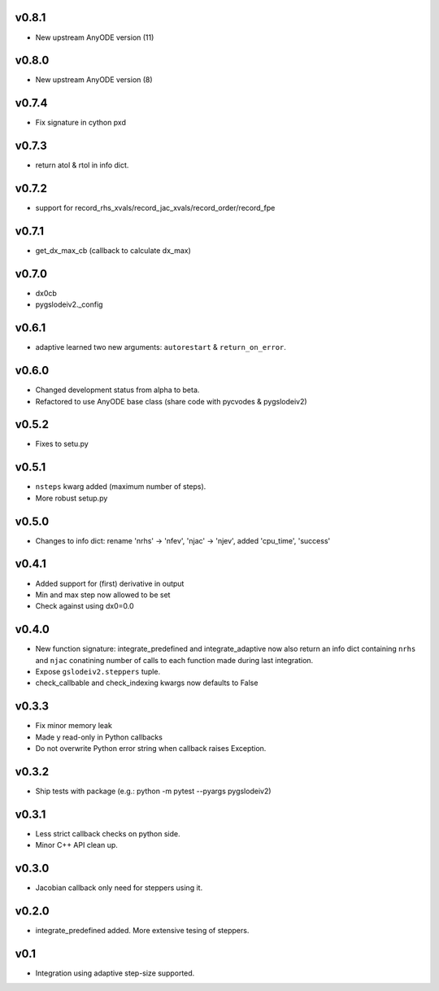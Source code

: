 v0.8.1
======
- New upstream AnyODE version (11)

v0.8.0
======
- New upstream AnyODE version (8)

v0.7.4
======
- Fix signature in cython pxd

v0.7.3
======
- return atol & rtol in info dict.

v0.7.2
======
- support for record_rhs_xvals/record_jac_xvals/record_order/record_fpe

v0.7.1
======
- get_dx_max_cb (callback to calculate dx_max)

v0.7.0
======
- dx0cb
- pygslodeiv2._config

v0.6.1
======
- adaptive learned two new arguments: ``autorestart`` & ``return_on_error``.

v0.6.0
======
- Changed development status from alpha to beta.
- Refactored to use AnyODE base class (share code with pycvodes & pygslodeiv2)

v0.5.2
======
- Fixes to setu.py

v0.5.1
======
- ``nsteps`` kwarg added (maximum number of steps).
- More robust setup.py

v0.5.0
======
- Changes to info dict: rename 'nrhs' -> 'nfev', 'njac' -> 'njev', added 'cpu_time', 'success'

v0.4.1
======
- Added support for (first) derivative in output
- Min and max step now allowed to be set
- Check against using dx0=0.0

v0.4.0
======
- New function signature: integrate_predefined and integrate_adaptive now
  also return an info dict containing ``nrhs`` and ``njac`` conatining
  number of calls to each function made during last integration.
- Expose ``gslodeiv2.steppers`` tuple.
- check_callbable and check_indexing kwargs now defaults to False

v0.3.3
======
- Fix minor memory leak
- Made y read-only in Python callbacks
- Do not overwrite Python error string when callback raises Exception.

v0.3.2
======
- Ship tests with package (e.g.: python -m pytest --pyargs pygslodeiv2)

v0.3.1
======
- Less strict callback checks on python side.
- Minor C++ API clean up.


v0.3.0
======
- Jacobian callback only need for steppers using it.

v0.2.0
======
- integrate_predefined added. More extensive tesing of steppers.

v0.1
====
- Integration using adaptive step-size supported.
